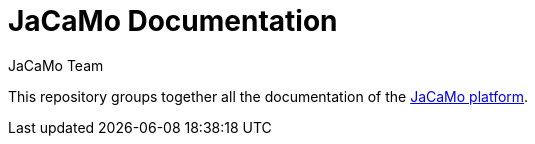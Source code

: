 # JaCaMo Documentation
:toc: right
:author: JaCaMo Team
:date: February 2023
:source-highlighter: coderay
:coderay-linenums-mode: inline
:icons: font
:prewrap!:

This repository groups together all the documentation of the https://github.com/jacamo-lang/jacamo[JaCaMo platform].